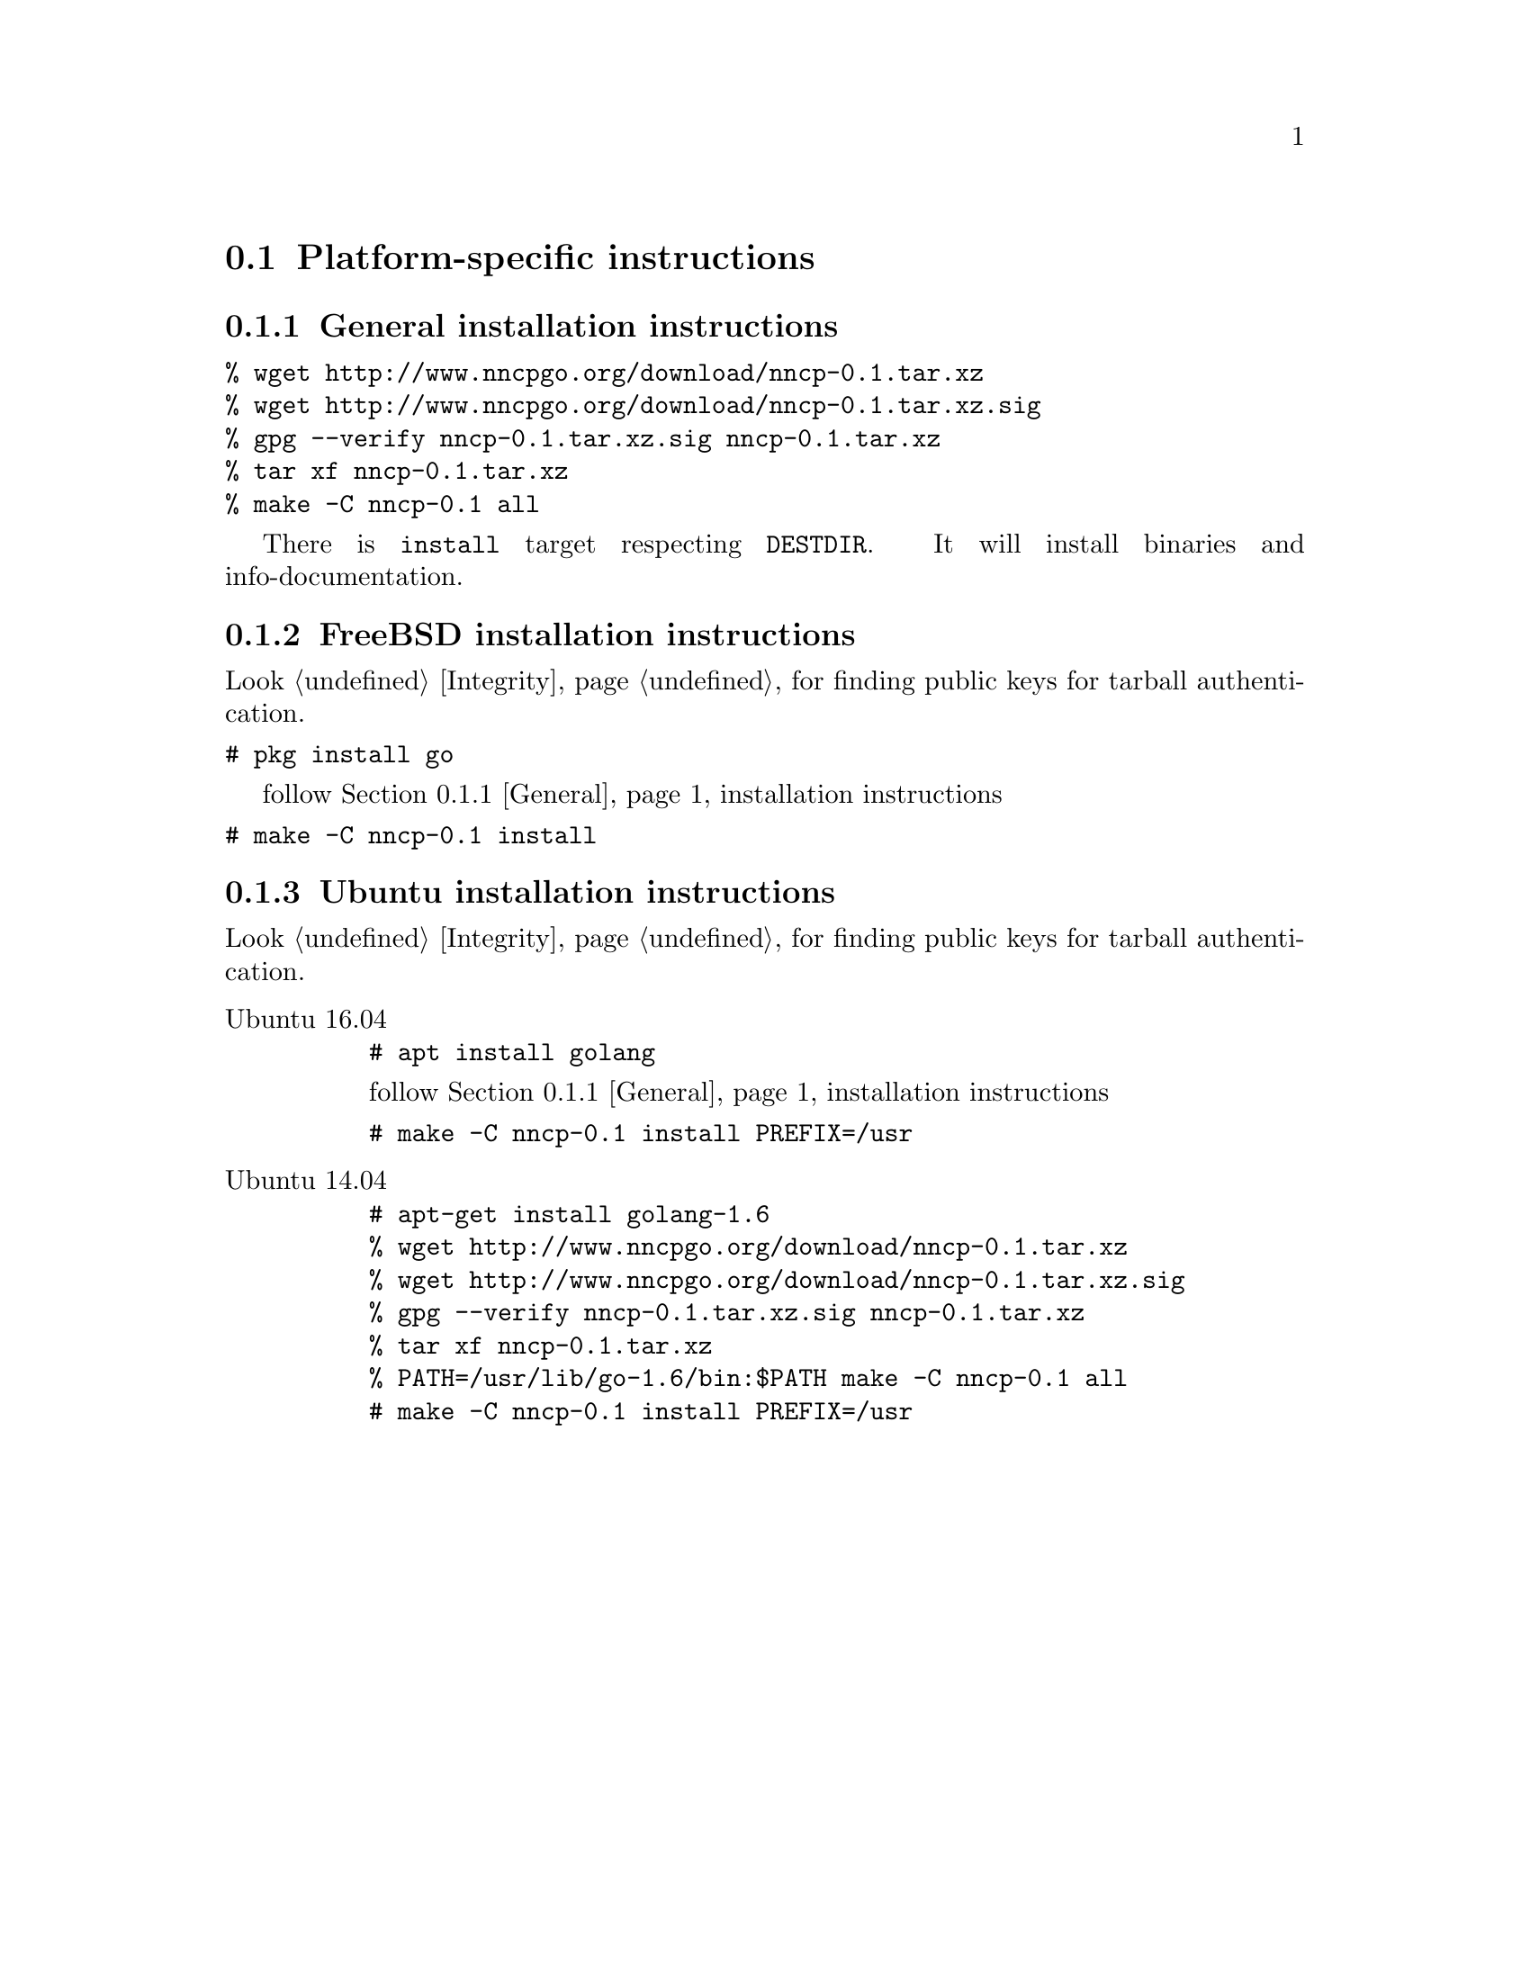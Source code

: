 @node Platform-specific
@section Platform-specific instructions

@node General
@subsection General installation instructions

@verbatim
% wget http://www.nncpgo.org/download/nncp-0.1.tar.xz
% wget http://www.nncpgo.org/download/nncp-0.1.tar.xz.sig
% gpg --verify nncp-0.1.tar.xz.sig nncp-0.1.tar.xz
% tar xf nncp-0.1.tar.xz
% make -C nncp-0.1 all
@end verbatim

There is @code{install} target respecting @env{DESTDIR}. It will
install binaries and info-documentation.

@node FreeBSD
@subsection FreeBSD installation instructions

Look @ref{Integrity, here} for finding public keys for tarball authentication.

@verbatim
# pkg install go
@end verbatim

follow @ref{General, general} installation instructions

@verbatim
# make -C nncp-0.1 install
@end verbatim

@node Ubuntu
@subsection Ubuntu installation instructions

Look @ref{Integrity, here} for finding public keys for tarball authentication.

@table @asis
@item Ubuntu 16.04

@verbatim
# apt install golang
@end verbatim

follow @ref{General, general} installation instructions

@verbatim
# make -C nncp-0.1 install PREFIX=/usr
@end verbatim

@item Ubuntu 14.04

@verbatim
# apt-get install golang-1.6
% wget http://www.nncpgo.org/download/nncp-0.1.tar.xz
% wget http://www.nncpgo.org/download/nncp-0.1.tar.xz.sig
% gpg --verify nncp-0.1.tar.xz.sig nncp-0.1.tar.xz
% tar xf nncp-0.1.tar.xz
% PATH=/usr/lib/go-1.6/bin:$PATH make -C nncp-0.1 all
# make -C nncp-0.1 install PREFIX=/usr
@end verbatim

@end table

